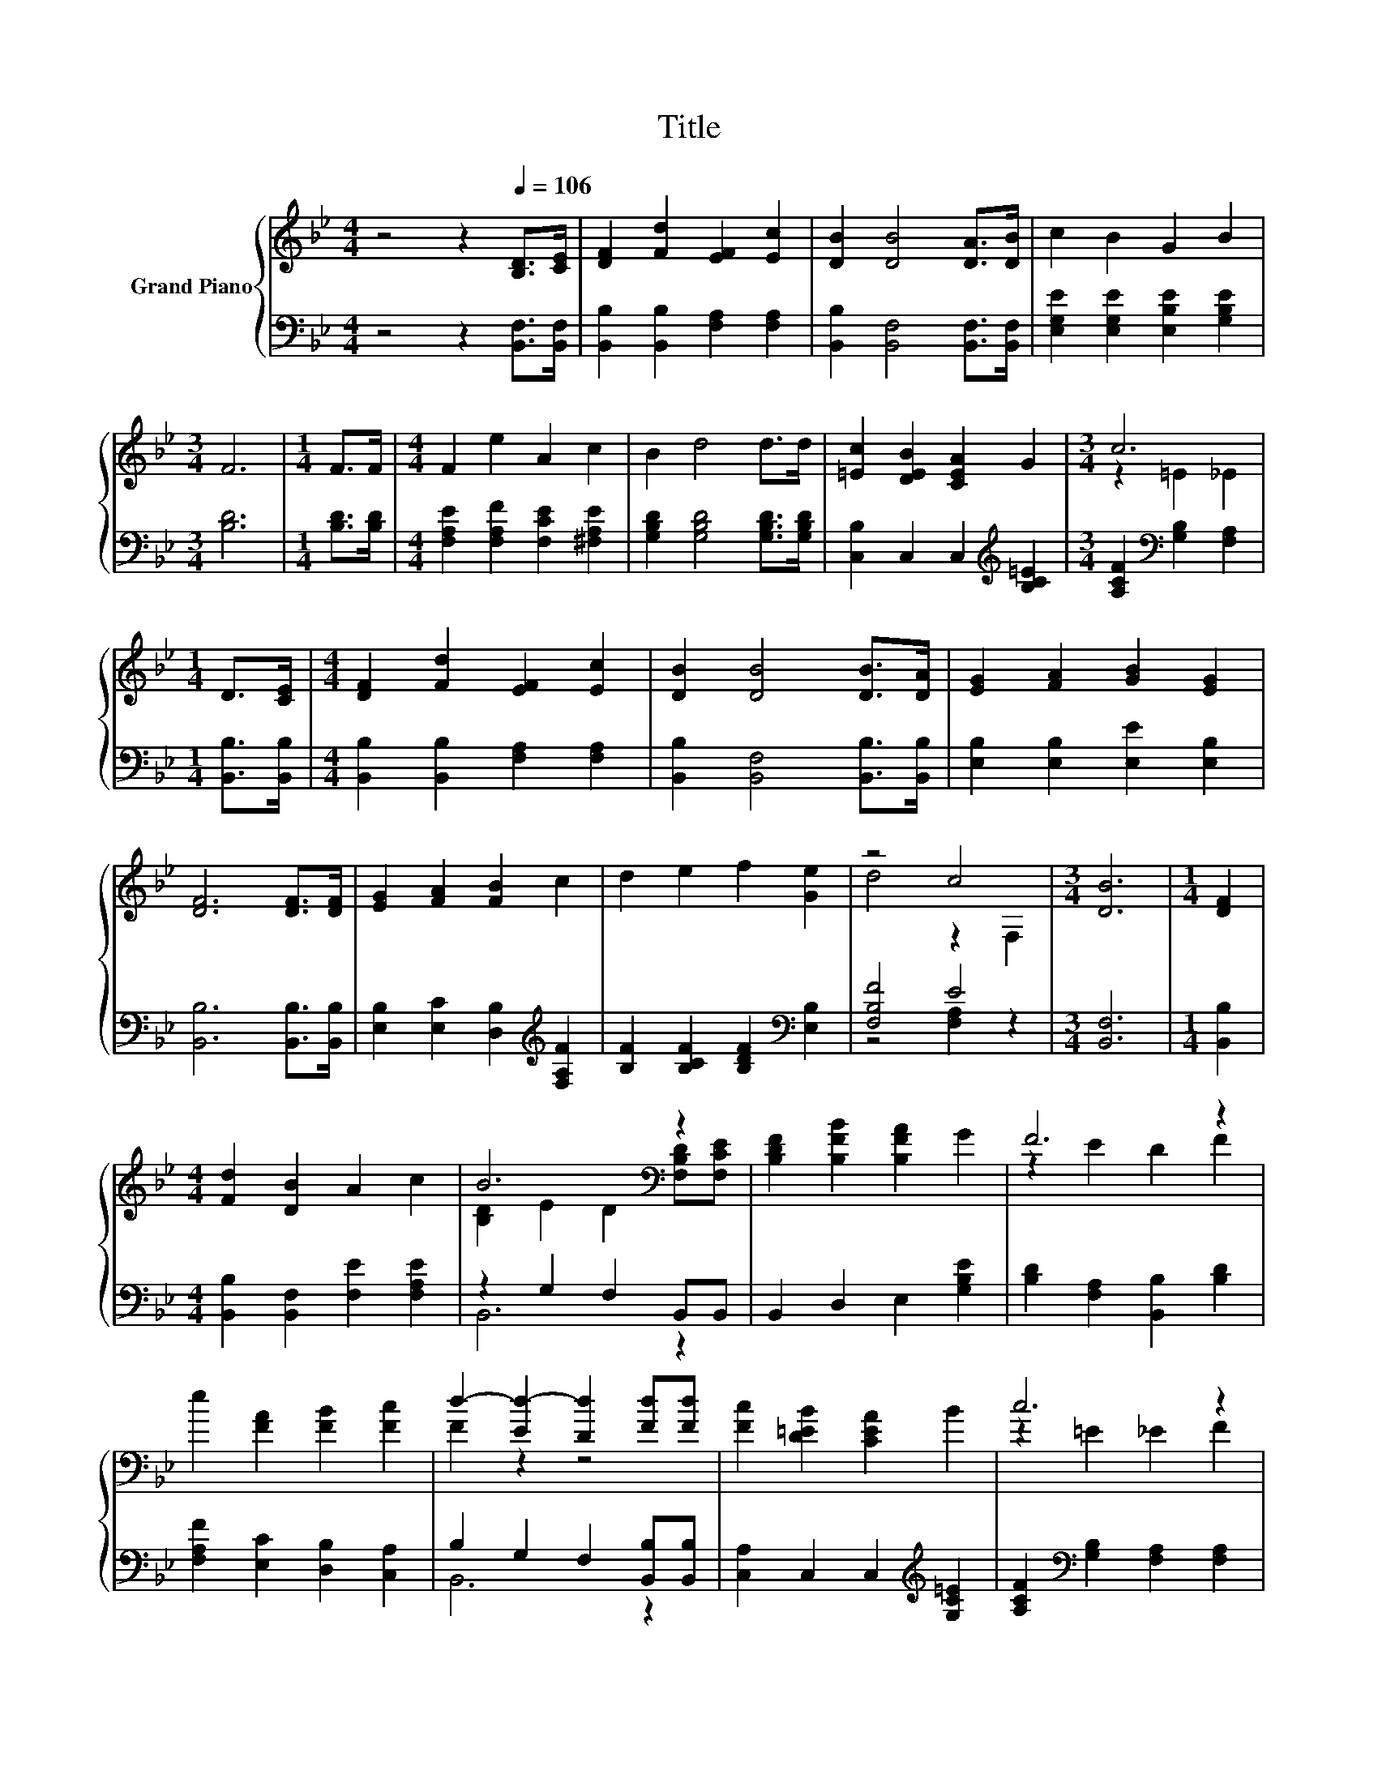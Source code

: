 X:1
T:Title
%%score { ( 1 3 ) | ( 2 4 ) }
L:1/8
M:4/4
K:Bb
V:1 treble nm="Grand Piano"
V:3 treble 
V:2 bass 
V:4 bass 
V:1
 z4 z2[Q:1/4=106] [B,D]>[CE] | [DF]2 [Fd]2 [EF]2 [Ec]2 | [DB]2 [DB]4 [DA]>[DB] | c2 B2 G2 B2 | %4
[M:3/4] F6 |[M:1/4] F>F |[M:4/4] F2 e2 A2 c2 | B2 d4 d>d | [=Ec]2 [DEB]2 [CEA]2 G2 |[M:3/4] c6 | %10
[M:1/4] D>[CE] |[M:4/4] [DF]2 [Fd]2 [EF]2 [Ec]2 | [DB]2 [DB]4 [DB]>[DA] | [EG]2 [FA]2 [GB]2 [EG]2 | %14
 [DF]6 [DF]>[DF] | [EG]2 [FA]2 [FB]2 c2 | d2 e2 f2 [Ge]2 | z4 c4 |[M:3/4] [DB]6 |[M:1/4] [DF]2 | %20
[M:4/4] [Fd]2 [DB]2 A2 c2 | B6[K:bass] z2 | [B,DF]2 [B,FB]2 [B,FA]2 G2 | F6 z2 | %24
 e2 [FA]2 [FB]2 [Fc]2 | d2- [Ed-]2 [Dd]2 [Fd][Fd] | [Fc]2 [D=EB]2 [CEA]2 B2 | c6 z2 | %28
 [Fd]2 [DB]2 A2 c2 | B6 z2 | [B,EG]2 [B,FA]2 [B,GB]2 [Gc]2 | d6 z2 | [Gc]2 B2 A2 G2 | %33
[M:9/8] F2 B- B d2- de>d |[M:4/4] [=Ed]4 [_Ec]4 |[M:3/4] B6 |] %36
V:2
 z4 z2 [B,,F,]>[B,,F,] | [B,,B,]2 [B,,B,]2 [F,A,]2 [F,A,]2 | [B,,B,]2 [B,,F,]4 [B,,F,]>[B,,F,] | %3
 [E,G,E]2 [E,G,E]2 [E,B,E]2 [G,B,E]2 |[M:3/4] [B,D]6 |[M:1/4] [B,D]>[B,D] | %6
[M:4/4] [F,A,E]2 [F,A,F]2 [F,CE]2 [^F,A,E]2 | [G,B,D]2 [G,B,D]4 [G,B,D]>[G,B,D] | %8
 [C,B,]2 C,2 C,2[K:treble] [B,C=E]2 |[M:3/4] [A,CF]2[K:bass] [G,B,]2 [F,A,]2 | %10
[M:1/4] [B,,B,]>[B,,B,] |[M:4/4] [B,,B,]2 [B,,B,]2 [F,A,]2 [F,A,]2 | %12
 [B,,B,]2 [B,,F,]4 [B,,B,]>[B,,B,] | [E,B,]2 [E,B,]2 [E,E]2 [E,B,]2 | [B,,B,]6 [B,,B,]>[B,,B,] | %15
 [E,B,]2 [E,C]2 [D,B,]2[K:treble] [F,A,F]2 | [B,F]2 [B,CF]2 [B,DF]2[K:bass] [E,B,]2 | [F,B,F]4 E4 | %18
[M:3/4] [B,,F,]6 |[M:1/4] [B,,B,]2 |[M:4/4] [B,,B,]2 [B,,F,]2 [F,E]2 [F,A,E]2 | z2 G,2 F,2 B,,B,, | %22
 B,,2 D,2 E,2 [G,B,E]2 | [B,D]2 [F,A,]2 [B,,B,]2 [B,D]2 | [F,A,F]2 [E,C]2 [D,B,]2 [C,A,]2 | %25
 B,2 G,2 F,2 [B,,B,][B,,B,] | [C,A,]2 C,2 C,2[K:treble] [G,C=E]2 | %27
 [A,CF]2[K:bass] [G,B,]2 [F,A,]2 [F,A,]2 | [B,,B,]2 [B,,F,]2 [F,E]2 [F,A,E]2 | z2 G,2 F,2 B,,B,, | %30
 E,2 E,2 E,2 [E,G,]2 | A,2 _A,2 =A,2 [D,A,]2 | [E,G,]2 [E,G,E]2 [=E,B,_D]2 [E,B,D]2 | %33
[M:9/8] [F,B,D]2[K:treble] [G,B,D]- [G,B,D] [G,=B,F]2- [G,B,F][G,B,F]>[G,B,F] | %34
[M:4/4][K:bass] [C,B,]4 [F,A,]4 |[M:3/4] z2 G,2 F,2 |] %36
V:3
 x8 | x8 | x8 | x8 |[M:3/4] x6 |[M:1/4] x2 |[M:4/4] x8 | x8 | x8 |[M:3/4] z2 =E2 _E2 |[M:1/4] x2 | %11
[M:4/4] x8 | x8 | x8 | x8 | x8 | x8 | d4 z2 F,2 |[M:3/4] x6 |[M:1/4] x2 |[M:4/4] x8 | %21
 [B,D]2 E2 D2[K:bass] [F,B,D][F,CE] | x8 | z2 E2 D2 F2 | x8 | F2 z2 z4 | x8 | z2 =E2 _E2 F2 | x8 | %29
 [B,D]2 E2 D2 [B,DB][B,DA] | x8 | ^F2 =F2 ^F2 [Fd]2 | x8 |[M:9/8] x9 |[M:4/4] x8 | %35
[M:3/4] [B,D]2 E2 D2 |] %36
V:4
 x8 | x8 | x8 | x8 |[M:3/4] x6 |[M:1/4] x2 |[M:4/4] x8 | x8 | x6[K:treble] x2 | %9
[M:3/4] x2[K:bass] x4 |[M:1/4] x2 |[M:4/4] x8 | x8 | x8 | x8 | x6[K:treble] x2 | x6[K:bass] x2 | %17
 z4 [F,A,]2 z2 |[M:3/4] x6 |[M:1/4] x2 |[M:4/4] x8 | B,,6 z2 | x8 | x8 | x8 | B,,6 z2 | %26
 x6[K:treble] x2 | x2[K:bass] x6 | x8 | B,,6 z2 | x8 | D,6 z2 | x8 |[M:9/8] x2[K:treble] x7 | %34
[M:4/4][K:bass] x8 |[M:3/4] B,,6 |] %36

